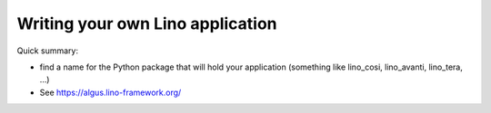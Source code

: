.. _dev.myapp:

=================================
Writing your own Lino application
=================================

Quick summary:

- find a name for the Python package that will hold your application
  (something like lino_cosi, lino_avanti, lino_tera, ...)

- See https://algus.lino-framework.org/
